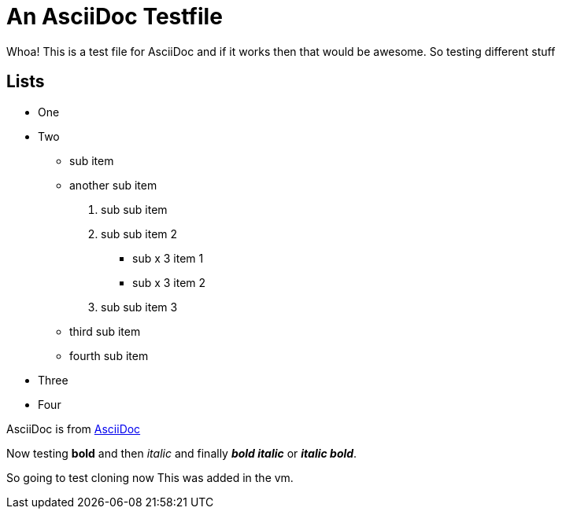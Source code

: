 An AsciiDoc Testfile
=====================

Whoa! This is a test file for AsciiDoc and if it works then that would be awesome. So testing different stuff

Lists
-----

- One 
- Two
  * sub item
  * another sub item
    . sub sub item
    . sub sub item 2
      *** sub x 3 item 1
      *** sub x 3 item 2
    . sub sub item 3
  * third sub item
  * fourth sub item
- Three
- Four

AsciiDoc is from http://asciidoc.org/[AsciiDoc]

Now testing *bold* and then 'italic' and finally *'bold italic'* or '*italic bold*'.

So going to test cloning now
This was added in the vm.
